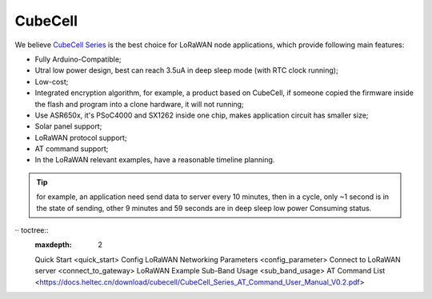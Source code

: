 CubeCell
========

We believe `CubeCell Series <https://heltec.org/cubecell>`__ is the best
choice for LoRaWAN node applications, which provide following main
features:

-  Fully Arduino-Compatible;
-  Utral low power design, best can reach 3.5uA in deep sleep mode
   (with RTC clock running);
-  Low-cost;
-  Integrated encryption algorithm, for example, a product based on
   CubeCell, if someone copied the firmware inside the flash and
   program into a clone hardware, it will not running;
-  Use ASR650x, it's PSoC4000 and SX1262 inside one chip, makes
   application circuit has smaller size;
-  Solar panel support;
-  LoRaWAN protocol support;
-  AT command support;
-  In the LoRaWAN relevant examples, have a reasonable timeline
   planning.

.. tip::

   for example, an application need send data to server every 10 minutes, then in a cycle, only ~1 second is in the state of sending, other 9 minutes and 59 seconds are in deep sleep low power Consuming status.


·· toctree::
    :maxdepth: 2
    
    Quick Start <quick_start>
    Config LoRaWAN Networking Parameters <config_parameter>
    Connect to LoRaWAN server <connect_to_gateway>
    LoRaWAN Example Sub-Band Usage <sub_band_usage>
    AT Command List <https://docs.heltec.cn/download/cubecell/CubeCell_Series_AT_Command_User_Manual_V0.2.pdf>
